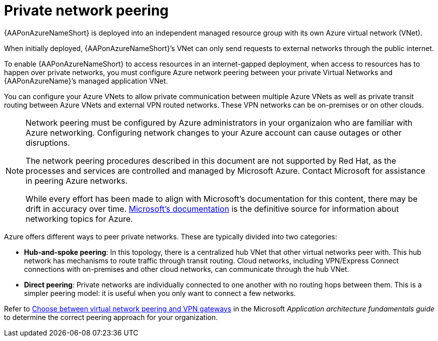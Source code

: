 ifdef::context[:parent-context: {context}]

[id="aap-azure-network-peering"]
= Private network peering

:context: aap-azure-install

// [role="_abstract"]
// You can use these instructions to install 

{AAPonAzureNameShort} is deployed into an independent managed resource group with its own Azure virtual network (VNet). 

When initially deployed, {AAPonAzureNameShort}’s VNet can only send requests to external networks through the public internet.

To enable {AAPonAzureNameShort} to access resources in an internet-gapped deployment, when access to resources has to happen over private networks, you must configure Azure network peering between your private Virtual Networks and {AAPonAzureName}’s managed application VNet.

You can configure your Azure VNets to allow private communication between multiple Azure VNets as well as private transit routing between Azure VNets and external VPN routed networks. These VPN networks can be on-premises or on other clouds.

[NOTE]
====
Network peering must be configured by Azure administrators in your organizaion who are familiar with Azure networking.
Configuring network changes to your Azure account can cause outages or other disruptions.

The network peering procedures described in this document are not supported by Red Hat, as the processes and services are controlled and managed by Microsoft Azure.
Contact Microsoft for assistance in peering Azure networks.

While every effort has been made to align with Microsoft’s documentation for this content, there may be drift in accuracy over time.
link:https://docs.microsoft.com/en-us/azure/virtual-network/virtual-network-peering-overview[Microsoft’s documentation] is the definitive source for information about networking topics for Azure.
====

Azure offers different ways to peer private networks. These are typically divided into two categories:

* **Hub-and-spoke peering**: In this topology, there is a centralized hub VNet that other virtual networks peer with.
This hub network has mechanisms to route traffic through transit routing. Cloud networks, including VPN/Express Connect connections with on-premises and other cloud networks, can communicate through the hub VNet.
* **Direct peering**: Private networks are individually connected to one another with no routing hops between them. This is a simpler peering model: it is useful when you only want to connect a few networks.

Refer to link:https://docs.microsoft.com/en-us/azure/architecture/reference-architectures/hybrid-networking/vnet-peering[Choose between virtual network peering and VPN gateways] in the Microsoft _Application architecture fundamentals guide_ to determine the correct peering approach for your organization.


//include::aap-on-azure/proc-azure-accessing-aap.adoc[leveloffset=+1]

ifdef::parent-context[:context: {parent-context}]
ifndef::parent-context[:!context:]

